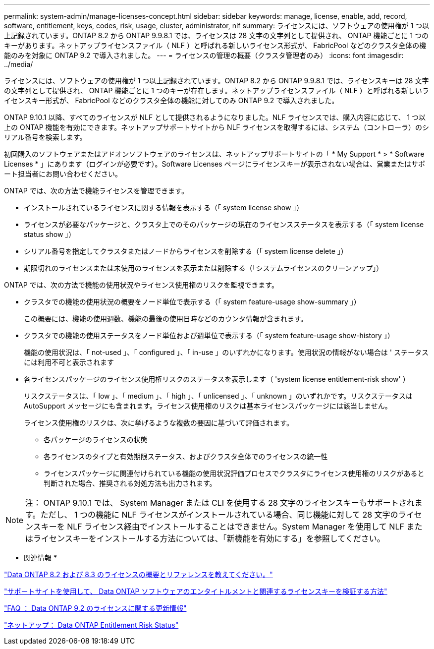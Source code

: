 ---
permalink: system-admin/manage-licenses-concept.html 
sidebar: sidebar 
keywords: manage, license, enable, add, record, software, entitlement, keys, codes, risk, usage, cluster, administrator, nlf 
summary: ライセンスには、ソフトウェアの使用権が 1 つ以上記録されています。ONTAP 8.2 から ONTAP 9.9.8.1 では、ライセンスは 28 文字の文字列として提供され、 ONTAP 機能ごとに 1 つのキーがあります。ネットアップライセンスファイル（ NLF ）と呼ばれる新しいライセンス形式が、 FabricPool などのクラスタ全体の機能のみを対象に ONTAP 9.2 で導入されました。 
---
= ライセンスの管理の概要（クラスタ管理者のみ）
:icons: font
:imagesdir: ../media/


[role="lead"]
ライセンスには、ソフトウェアの使用権が 1 つ以上記録されています。ONTAP 8.2 から ONTAP 9.9.8.1 では、ライセンスキーは 28 文字の文字列として提供され、 ONTAP 機能ごとに 1 つのキーが存在します。ネットアップライセンスファイル（ NLF ）と呼ばれる新しいライセンスキー形式が、 FabricPool などのクラスタ全体の機能に対してのみ ONTAP 9.2 で導入されました。

ONTAP 9.10.1 以降、すべてのライセンスが NLF として提供されるようになりました。NLF ライセンスでは、購入内容に応じて、 1 つ以上の ONTAP 機能を有効にできます。ネットアップサポートサイトから NLF ライセンスを取得するには、システム（コントローラ）のシリアル番号を検索します。

初回購入のソフトウェアまたはアドオンソフトウェアのライセンスは、ネットアップサポートサイトの「 * My Support * > * Software Licenses * 」にあります（ログインが必要です）。Software Licenses ページにライセンスキーが表示されない場合は、営業またはサポート担当者にお問い合わせください。

ONTAP では、次の方法で機能ライセンスを管理できます。

* インストールされているライセンスに関する情報を表示する（「 system license show 」）
* ライセンスが必要なパッケージと、クラスタ上でのそのパッケージの現在のライセンスステータスを表示する（「 system license status show 」）
* シリアル番号を指定してクラスタまたはノードからライセンスを削除する（「 system license delete 」）
* 期限切れのライセンスまたは未使用のライセンスを表示または削除する（「システムライセンスのクリーンアップ」）


ONTAP では、次の方法で機能の使用状況やライセンス使用権のリスクを監視できます。

* クラスタでの機能の使用状況の概要をノード単位で表示する（「 system feature-usage show-summary 」）
+
この概要には、機能の使用週数、機能の最後の使用日時などのカウンタ情報が含まれます。

* クラスタでの機能の使用ステータスをノード単位および週単位で表示する（「 system feature-usage show-history 」）
+
機能の使用状況は、「 not-used 」、「 configured 」、「 in-use 」のいずれかになります。使用状況の情報がない場合は ' ステータスには利用不可と表示されます

* 各ライセンスパッケージのライセンス使用権リスクのステータスを表示します（ 'system license entitlement-risk show' ）
+
リスクステータスは、「 low 」、「 medium 」、「 high 」、「 unlicensed 」、「 unknown 」のいずれかです。リスクステータスは AutoSupport メッセージにも含まれます。ライセンス使用権のリスクは基本ライセンスパッケージには該当しません。

+
ライセンス使用権のリスクは、次に挙げるような複数の要因に基づいて評価されます。

+
** 各パッケージのライセンスの状態
** 各ライセンスのタイプと有効期限ステータス、およびクラスタ全体でのライセンスの統一性
** ライセンスパッケージに関連付けられている機能の使用状況評価プロセスでクラスタにライセンス使用権のリスクがあると判断された場合、推奨される対処方法も出力されます。




[NOTE]
====
注： ONTAP 9.10.1 では、 System Manager または CLI を使用する 28 文字のライセンスキーもサポートされます。ただし、 1 つの機能に NLF ライセンスがインストールされている場合、同じ機能に対して 28 文字のライセンスキーを NLF ライセンス経由でインストールすることはできません。System Manager を使用して NLF またはライセンスキーをインストールする方法については、「新機能を有効にする」を参照してください。

====
* 関連情報 *

https://kb.netapp.com/Advice_and_Troubleshooting/Data_Storage_Software/ONTAP_OS/What_are_Data_ONTAP_8.2_and_8.3_licensing_overview_and_references%3F["Data ONTAP 8.2 および 8.3 のライセンスの概要とリファレンスを教えてください。"]

https://kb.netapp.com/Advice_and_Troubleshooting/Data_Storage_Software/ONTAP_OS/How_to_verify_Data_ONTAP_Software_Entitlements_and_related_License_Keys_using_the_Support_Site["サポートサイトを使用して、 Data ONTAP ソフトウェアのエンタイトルメントと関連するライセンスキーを検証する方法"]

https://kb.netapp.com/Advice_and_Troubleshooting/Data_Storage_Software/ONTAP_OS/FAQ%3A_Licensing_updates_in_Data_ONTAP_9.2["FAQ ： Data ONTAP 9.2 のライセンスに関する更新情報"]

http://mysupport.netapp.com/licensing/ontapentitlementriskstatus["ネットアップ： Data ONTAP Entitlement Risk Status"]
